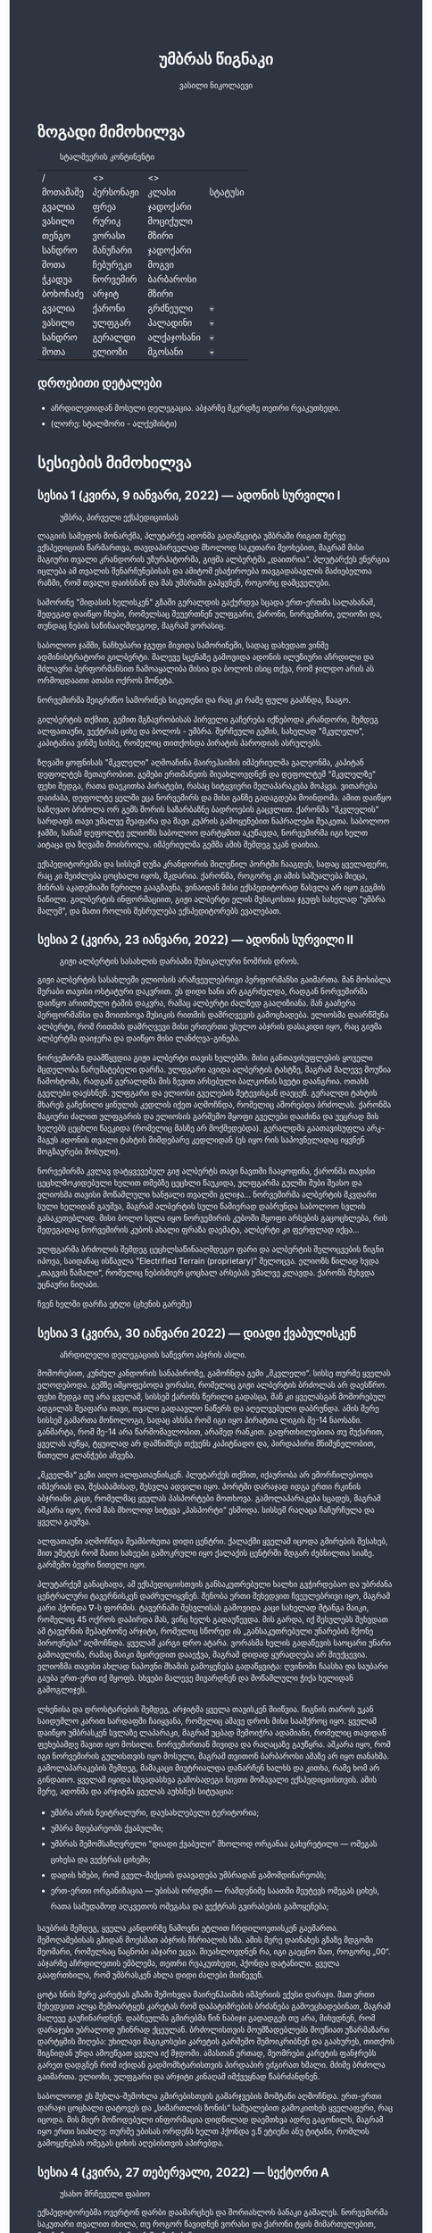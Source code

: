 #+TITLE: უმბრას წიგნაკი
#+HTML_HEAD: <style type="text/css">body{ background: #2e3440; color: #ffffff; max-width: 640px; margin: auto; } a{ color: #81a1c1; width: auto; } img{ max-width: 600px; } p { line-height: 150% } li { line-height: 200% }</style>
#+OPTIONS: toc:2 num:nil
#+AUTHOR: ვასილი ნიკოლაევი

* ზოგადი მიმოხილვა
#+ATTR_ORG: :width 600
#+CAPTION: სტალმეერის კონტინენტი
#+ATTR_HTML: :alt სტალმეერის კონტინენტი
[[./umbra.png]]

| /        | <>        | <>         |         |
| მოთამაშე | პერსონაჟი | კლასი      | სტატუსი |
|----------+-----------+------------+---------|
| გვალია   | ფრეა      | ჯადოქარი   |         |
| ვასილი   | რურიკ     | მოციქული   |         |
| თენგო    | ვორასი    | მზირი      |         |
| სანდრო   | მანუჩარი  | ჯადოქარი   |         |
| შოთა     | ჩებურეკი  | მოგვი      |         |
| ჭკადუა   | ნორვემირ  | ბარბაროსი  |         |
| ბოხოჩაძე | არჯიტ     | მზირი      |         |
| გვალია   | ქარონი    | გრძნეული   | 💀      |
| ვასილი   | ულფგარ    | პალადინი   | 💀      |
| სანდრო   | გერალდი   | ალქაჯოსანი | 💀      |
| შოთა     | ელიოზი    | მგოსანი    | 💀      |

** დროებითი დეტალები
- აჩრდილეთიდან მოსული დელეგაცია. აბჯარზე მკერდზე თეთრი რვაკუთხედი.
- (ლორე: სტალმორი - ალქემისტი)

* სესიების მიმოხილვა
** სესია 1 (კვირა, 9 იანვარი, 2022) — ადონის სურვილი I
#+CAPTION: უმბრა, პირველი ექსპედიციისას
#+ATTR_HTML: :alt უმბრა, პირველი ექსპედიციისას
[[./s1.jpg]]

ლაგიის სამეფოს მონარქმა, პლუტარქე ადონმა გადაწყვიტა უმბრაში რიგით მერვე
ექსპედიციის წარმართვა, თავდაპირველად მხოლოდ საკუთარი მეოხებით, მაგრამ მისი მაგიური
თვალი კრანდორის უზურპატორმა, გიჟმა ალბერტმა „დაითრია“. პლუტარქეს ენერგია იცლება ამ თვალის
შენარჩუნებისას და ამიტომ ესაჭიროება თავგადასავლის მაძიებელთა რაზმი, რომ თვალი დაიხსნან და მას 
უმბრაში გაჰყვნენ, როგორც დამცველები.

სამორინე "მიდასის ხელისკენ" გზაში გერალდის გაქურდვა სცადა
ერთ-ერთმა სალახანამ, შედეგად დაიწყო ჩხუბი, რომელსაც შეუერთნენ
ულფგარი, ქარონი, ნორვემირი, ელიოზი და, თუნდაც ნების საწინააღმდეგოდ, მაგრამ
ვორასიც. 

საბოლოო ჯამში, ნაჩხუბარი ჯგუფი მივიდა სამორინეში, სადაც დახვდათ ვინმე ადმინისტრატორი გილბერტი.
მალევე სცენაზე გამოვიდა ადონის ილუზიური აჩრდილი და მძლავრი პერფორმანსით ჩამოაყალიბა მისია და ბოლოს ისიც თქვა,
რომ ჯილდო არის ას ორმოცდაათი ათასი ოქროს მონეტა.

ნორვემირმა შეიგრძნო სამორინეს სიკეთენი და რაც კი რამე ფული გააჩნდა, წააგო.

გილბერტის თქმით, გემით მგზავრობისას პირველი გაჩერება იქნებოდა კრანდორი, შემდეგ ალფათაუნი, ვექტრას ციხე და ბოლოს - უმბრა.
შერჩეული გემის, სახელად "მკვლელი", კაპიტანია ვინმე სისსე, რომელიც თითქოსდა პირატის პაროდიას ასრულებს.

ზღვაში ყოფნისას "მკვლელი" აღმოაჩინა მაირეჰაიმის იმპერიულმა გალეონმა, კაპიტან დეფოლტეს მეთაურობით. გემები ერთმანეთს მიუახლოვდნენ
და დეფოლტემ "მკვლელზე" ფეხი შედგა, რათა დაეკითხა პირატები, რასაც სიტყვიერი შელაპარაკება მოჰყვა. ვითარება დაიძაბა, დეფოლტე ყელში ეცა ნორვემირს და მისი
განზე გადაგდება მოინდომა. ამით დაიწყო საზღვაო ბრძოლა ორ გემს შორის საზარბაზნე ბადროების გაცვლით. ქარონმა "მკვლელის" სარდაფს თავი უმალვე
შეაფარა და შავი კუპრის გამოყენებით ნაპრალები შეაკეთა. საბოლოო ჯამში, სანამ დეფოლტე ელიოზს საბოლოო დარტყმით აკუწავდა, ნორვემირმა იგი ხელთ აიტაცა
და ზღვაში მოისროლა. იმპერიულმა გემმა ამის შემდეგ უკან დაიხია.

ექსპედიტორებმა და სისსემ ღუზა კრანდორის მილეწილ პორტში ჩააგდეს, სადაც ყველაფერი, რაც კი შეიძლება ცოცხალი იყოს, მკდარია. ქარონმა, როგორც კი ამის საშუალება მიეცა, 
მინრას აკადემიაში წერილი გააგზავნა, ვინაიდან მისი ექსპედიტორად წასვლა არ იყო გეგმის ნაწილი. გილბერტის ინფორმაციით, გიჟი ალბერტი ელის მუსიკოსთა ჯგუფს სახელად
"უმბრა მალუმ", და მათი როლის შესრულება ექსპედიტორებს ევალებათ.

[[./plan.PNG]]

** სესია 2 (კვირა, 23 იანვარი, 2022) — ადონის სურვილი II
#+CAPTION: გიჟი ალბერტის სასახლის დარბაზი მუსიკალური ნომრის დროს.
#+ATTR_HTML: :alt გიჟი ალბერტის სასახლის დარბაზი მუსიკალური ნომრის დროს.
[[./s2.jpg]]

გიჟი ალბერტის სასახლეში ელიოსის არაჩვეულებრივი პერფორმანსი
გაიმართა. მან მოხიბლა მერაბი თავისი ოსტატური დაკვრით. ეს
დიდი ხანი არ გაგრძელდა, რადგან ნორვემირმა დაიწყო არითმული
ტაშის დაკვრა, რამაც ალბერტი ძალზედ გააღიზიანა. მან
გააჩერა პერფორმანსი და მოითხოვა მუსიკის რითმის დამრღვევის
გამოცხადება. ელიოსმა დაარწმუნა ალბერტი, რომ რითმის
დამრღვევი მისი ერთერთი უსულო აბჯრის დასაკიდი იყო, რაც
გიჟმა ალბერტმა დაიჯერა და დაიწყო მისი ლანძღვა-გინება.

ნორვემირმა დაამწყვდია გიჟი ალბერტი თავის ხელებში. მისი
განთავისუფლების ყოველი მცდელობა წარუმატებელი დარჩა.
ულფგარი ავიდა ალბერტის ტახტზე, მაგრამ მალევე მოუწია ჩამოხტომა,
რადგან გერალდმა მის ზევით არსებული ბალკონის სვეტი დაანგრია.
ოთახს გველები დაესხნენ. ულფგარი და ელიოსი გველების შეტევისგან
დაეცენ. გერალდი ტახტის მხარეს გაჩენილი ყინულის კედლის იქეთ
აღმოჩნდა, რომელიც აშორებდა ბრძოლას. ქარონმა მაგიური ძალით
ულფგარის და ელიოსის გარშემო მყოფი გველები დააძინა და უეცრად
მის ხელებს ცეცხლი წაეკიდა (რომელიც მასზე არ მოქმედებდა).
გერალდმა გაათავისუფლა არკ-მაგუს ადონის თვალი ტახტის მიმდებარე
კედლიდან (ეს იყო რის საპოვნელადაც იყვნენ მოგზაურები მოსული).

ნორვემირმა კვლავ დატყვევებულ გიჟ ალბერტს თავი ნავთში
ჩააყოფინა, ქარონმა თავისი ცეცხლმოკიდებული ხელით თმებზე ცეცხლი წაუკიდა,
ულფგარმა გულში შუბი შეასო და ელიოსმა თავისი მოწამლული
ხანჟალი თვალში გლიჯა... ნორვემირმა ალბერტის მკვდარი სული
ხელიდან გაუშვა, მაგრამ ალბერტის სული წამიერად დაბრუნდა
საბოლოო სვლის გასაკეთებლად. მისი ბოლო სვლა იყო ნორვემირის
კუბოში მყოფი არსების გაცოცხლება, რის შედეგადაც ნორვემირის
კუბოს ახალი ფრაზა დაემატა, ალბერტი კი ფერფლად იქცა...

ულფგარმა ბრძოლის შემდეგ ცეცხლსაწინააღმდეგო ფარი და ალბერტის შელოცვების წიგნი
იპოვა, საიდანაც ისწავლა "Electrified Terrain (proprietary)" შელოცვა. ელიოზს წილად
ხვდა „თაგვის წამალი“, რომელიც ნებისმიერ ცოცხალ არსებას უმალვე კლავდა. ქარონს
შეხვდა უცნაური ნიღაბი.

ჩვენ ხელში დარჩა ეტლი (ცხენის გარეშე)

** სესია 3 (კვირა, 30 იანვარი 2022) — დიადი ქვაბულისკენ
#+CAPTION: აჩრდილელი დელეგაციის საწევრო აბჯრის ასლი.
#+ATTR_HTML: :alt აჩრდილელი დელეგაციის საწევრო აბჯრის ასლი.
[[./s3.png]]

მოშორებით, კუნძულ კანდორის სანაპიროზე, გამოჩნდა გემი „მკვლელი“. სისსე თურმე
ყველას ელოდებოდა. გემზე იმყოფებოდა ვორასი, რომელიც გიჟი ალბერტის ბრძოლას არ
დაესწრო. ფეხი შედგა თუ არა ყველამ, სისსემ ქარონს წერილი გადასცა, მან კი
ყველასგან მოშორებულ ადგილას შეაფარა თავი, თვალი გადაავლო ნაწერს და აღელვებული
დაბრუნდა. ამის მერე სისსემ გამართა მონოლოგი, სადაც ახსნა რომ იგი იყო პირატთა
ლიგის მე-14 ნაოსანი. განმარტა, რომ მე-14 არა წარმომავლობით, არამედ რანკით.
გაფრთხილებითა თუ მუქარით, ყველას აუწყა, ტყუილად არ დამნიშნეს თქვენს კაპიტნადო
და, პირდაპირი მნიშვნელობით, წითელი კლანჭები აჩვენა.

„მკველმა“ გეზი აიღო ალფათაუნისკენ. პლუტარქეს თქმით, იქაურობა არ ემორჩილებოდა
იმპერიას და, შესაბამისად, შესვლა ადვილი იყო. პორტში დარაჯად იდგა ერთი რკინის
აბჯრიანი კაცი, რომელმაც ყველას პასპორტები მოთხოვა. გამოლაპარაკება სცადეს, მაგრამ
აშკარა იყო, რომ მას მხოლოდ სიტყვა „პასპორტი“ ესმოდა. სისსემ რაღაცა ჩაჩურჩულა და
ყველა გაუშვა.

ალფათაუნი აღმოჩნდა მეამბოხეთა დიდი ცენტრი. ქალაქში ყველამ იცოდა გმირების
შესახებ, მით უმეტეს რომ მათი სახეები გამოკრული იყო ქალაქის ცენტრში მდგარ
ძებნილთა სიაზე. გარშემო ბევრი წითელი იყო.

პლუტარქემ განაცხადა, ამ ექსპედიციისთვის განსაკუთრებული ხალხი გვჭირდებაო და
უბრძანა ცენტრალური ტავერნისკენ დაძრულიყვნენ. შენობა ერთი შეხედვით ჩვეულებრივი
იყო, მაგრამ კარი ჰქონდა \nabla-ს ფორმის. ტავერნაში შესვლისას გამოვიდა კაცი
სახელად შტანგა მაიკი, რომელიც 45 ოქროს დაპირდა მას, ვინც ხელს გადაუწევდა. მის
გარდა, იქ შესულებს შეხვდათ ამ ტავერნის მეპატრონე არჯიტი, რომელიც სწორედ ის
„განსაკუთრებული უნარების მქონე პიროვნება“ აღმოჩნდა. ყველამ კარგი დრო ატარა.
ვორასმა ხელის გადაწევის საოცარი უნარი გამოავლინა, რამაც მაიკი მცირედით დააეჭვა,
მაგრამ დიდად ყურადღება არ მიუქცევია. ელიოზმა თავისი ახლად ნაპოვნი შხამის
გამოყენება გადაწყვიტა: ღვინოში ჩაასხა და საუბარი გაუბა ერთ-ერთ იქ მყოფს. სხვები
მალევე მივარდნენ და მოწამლული ჭიქა ხელიდან გამოგლიჯეს.

ლხენისა და დროსტარების შემდეგ, არჯიტმა ყველა თავისკენ მიიწვია. წიგნის თაროს უკან
საიდუმლო კარით სარდაფში ჩაიყვანა, რომელიც ამავე დროს მისი საამქროც იყო. ყველამ
დაიწყო უმბრასკენ სვლაზე ლაპარაკი, მაგრამ უცბად შემოიჭრა ადამიანი, რომელიც
თავიდან ფეხებამდე შავით იყო მოსილი. ნორვემირთან მივიდა და რაღაცაზე გაუწყრა.
აშკარა იყო, რომ იგი ნორვემირის გულისთვის იყო მოსული, მაგრამ თვითონ ბარბაროსი
ამაზე არ იყო თანახმა. გამოლაპარაკების შემდეგ, მამაკაცი მიუტრიალდა დანარჩენ ხალხს
და კითხა, რამე ხომ არ გინდათო. ყველამ იყიდა სხვადასხვა გამოსადეგი ნივთი მომავალი
ექსპედიციისთვის. ამის მერე, ადონმა და არჯიტმა ყველას აუხსნეს სიტუაცია:

- უმბრა არის ნეიტრალური, დაუსახლებელი ტერიტორია;
- უმბრა მდებარეობს ქვაბულში;
- უმბრას შემომსაზღვრელი "დიადი ქვაბული" მხოლოდ ორგანაა გახვრეტილი — ომეგას ციხესა და ვექტრას ციხეში;
- დადის ხმები, რომ გველ-მაქციის დაავადება უმბრადან გამომდინარეობს;
- ერთ-ერთი ორგანიზაცია — უბისას ორდენი — რამდენიმე საათში შეუტევს ომეგას ციხეს, რათა სამუდამოდ აღკვეთოს ომეგასა და ვექტრას გვირაბების გამოყენება;

საუბრის შემდეგ, ყველა კანდორზე ნაშოვნი ეტლით ჩრდილოეთისკენ გაემართა.
შემოღამებისას გზიდან მოესმათ აბჯრის ჩხრიალის ხმა. ამის მერე დაინახეს გზაზე
მდგომი მეომარი, რომელსაც ნაცნობი აბჯარი ეცვა. მიუახლოვდნენ რა, იგი გაეცნო მათ,
როგორც „00“. აბჯარზე აჩრდილეთის ემბლემა, თეთრი რვაკუთხედი, ჰქონდა დატანილი.
ყველა გააფრთხილა, რომ უმბრასკენ ახლა დიდი ძალები მიიწევენ.

ცოტა ხნის მერე კარეტას გზაში შემოხვდა მაირენჰაიმის იმპერიის ექვსი დარაჯი. მათ
ერთი შეხედვით ალყა შემოარტყეს კარეტას რომ დაპატიმრების ბრძანება გამოეცხადებინათ,
მაგრამ მალევე გაუჩინარდნენ. დაბნეულმა გმირებმა წინ ნაბიჯი გადადგეს თუ არა,
მიხვდნენ, რომ დარაჯები უბრალოდ უჩინრად ქცეულან. ბრძოლისთვის მოუმზადებლებს
მოუწიათ უზარმაზარი დარტყმის მიღება: უხილავი მაგიკოსები კარეტის გარშემო
შემოიკრიბნენ და გაახურეს, თითქოს შიგნიდან უნდა ამოეწვათ ყველა იქ მჯდომი. ამასთან
ერთად, მეომრები კარეტის ფანჯრებს გარეთ დადგნენ რომ იქიდან გადმომხტარისთვის
პირდაპირ ეძგირათ ხმალი. მძიმე ბრძოლა გაიმართა. ელიოზი, ულფგარი და არჯიტი კინაღამ
იმქვეყნად წაბრძანდნენ.

საბოლოოდ ეს შეხლა-შემოხლა გმირებისთვის გამარჯვების მომტანი აღმოჩნდა. ერთ-ერთი
დარაჯი ცოცხალი დატოვეს და „სიმართლის ზონის“ საშუალებით გამოკითხეს ყველაფერი, რაც
იცოდა. მის მიერ მოწოდებული ინფორმაცია დიდწილად დაემთხვა ადრე გაგონილს, მაგრამ
იყო ერთი სიახლე: თურმე უბისას ორდენს ხელთ ჰქონდა ე.წ ეტიენი ანუ ტიტანი, რომლის
გამოყენებას ომეგას ციხის აღებისთვის აპირებდა.

** სესია 4 (კვირა, 27 თებერვალი, 2022) — სექტორი A
#+CAPTION: უსახო მრჩეველი ფაბიო
#+ATTR_HTML: :alt უსახო მრჩეველი ფაბიო
[[./s4.png]]

ექსპედიტორებმა ოვერტონ დარბი დაამარცხეს და შორიახლოს ბანაკი გაშალეს. ნორვემირმა საკუთარი თვალით იხილა, თუ როგორ წავიდნენ ვორასი
და ქარონი ტყის მიმართულებით, მაგრამ გადაწყვიტა, ისინი არ შეეჩერებინა.

ვექტრასკენ გზაში ელიოზმა გაიხსენა, რომ დიად ქვაბულში არამხოლოდ ვექტრას და ომეგას გვირაბებია გაყვანილი, არამედ არსებობს კიდევ ერთი,
ახალი გვირაბი ნახშირის უნიონის ტერიტორიაზე. ამბობენ, რომ დაახლოებით 2 თვის წინ ნახშირის უნიონის ცენტრალური კომიტეტის მდივანმა, ულფრიდ
კოლბერგმა მოიწვია გამორჩეულ მაღაროელთა რაზმი და მათ დაავალა დიად ქვაბულთან ახლოს მდებარე მაღაროში ახლებური წარმოშობის "გრანიტის"
მოპოვება. ამ რაზმმა, სახელად ლ.ე.დ.ა. (ლითონთა ექსკავაციის დორფული ასოციაცია), გეგმას არასანქცირებულად გადაუხვია და დიად ქვაბულში მესამე
გვირაბი გაიყვანა, შემდეგ უმბრას ტერიტორიაში გაიფანტა.

ელიოზმა ასევე გაიხსენა, რომ მიწათ განრიდების შემდეგ აჩრდილეთის ტერიტორიაზე დავარდა უზარმაზარი ყინულოვანი წარმონაქმნი. ამბობენ, რომ მისი
მეშვეობით იქაური ელემენტალები თავისუფლად ხვდებიან უმბრას ტერიტორიაზე. ადონი, ისევე როგორც სხვა მრავალი, ეჭვობს, რომ აჩრდილელი
ელემენტალები დორფებთან ერთად უმბრას უღმერთო მიწაზე შავბნელ საქმეებს ჩარხავენ. ამასობაში, მაირეჰაიმის იმპერია და გრაკლიანის პაქტი ებრძვიან უმძლავრეს და უცნობ დაავადებას - გველადქმნას.

ვექტრასთან ახლოს, გზაჯვარედინზე, ექსპედიტორებს ჩაუარა ვეფხვისთავიანმა, მწვანეებში ჩაცმულმა არსებამ. ექსპედიტორებს მისალმებაზე ამ 
ქმნილებამ პატარა იისფერი ბურთის სროლით უპასუხა. ელიოზმა პირველმა დაითრია ეს ბურთი, ის მაშინვე აფეთქდა და ელიოზი სულ იისფრად
შეღება. აღმოჩნდა, რომ ეს არის უძილობის წყევლა. ადონმა წყევლის განქარვების მცოდნე მხოლოდ ერთი ადამიანი გაიხსენა ვექტრას მიდამოებში - 
უსახო მაგიკოსი. ექსპედიტორებმა უსახო მაგიკოსის "მოთამაშეთა გროტო" მოინახულეს, ის უკნიდან თავში დარტყმით ჩათიშეს და გაქურდეს, 
საჭირო გრაგნილიც მოიპოვეს.

ვექტრას ციტადელი დასახლებულია ტაძრების დამცველთა ორდენით, სახელად სექტორი A. ვექტრაზე ასულ ექსპედიტორებს, გასაკვირველად, დახვდა ამ
ორდენის მხოლოდ ერთი წევრი - ძმა პატრიკი, მას უნდა გაეღო "უკანასკნელი ჭიშკარი", რომელიც "უკანასკნელი გვირაბის" ბოლოში მდებარეობს და 
უმბრას პირდაპირ ებჯინება, მაგრამ მოხდა მოულოდნელი - ძმა პატრიკი დაშლის წყევლით შეაჩვენა არქმაგუს კასიუსმა, რომელიც ჩუმად, ექსპედიტორთა
ყურადღების მიპყრობის გარეშე, "უკანასკნელ გვირაბში" შემოპარულა. კასიუსმა ექსპედიტორები გვირაბიდან ვექტრას ციტადელის ეზოში გამოიტყუა, სადაც
მათ დახვდათ უბისას ორდენი სრული შემადგენლობით - 7 მაგუსი, ეტიენი და თავად კასიუსი. მაგუსებმა მალევე გამოიყენეს ყინულის კონა, შემდეგ
ცეცხლოვანი ბირთვი და გერალდი, რომელსაც სულ რაღაც 5 წამის ამოღებული ჰქონდა თავისი ცეცხლოვანი ხმალი, მიაწვინეს. კასიუსი ელიოზის ღრმად 
აღვერახსნილ, ყურის გამაბრუებელ სიმღერას შეუშინდა და ვექტრას გალავანზე მიიმალა. ეტიენმა მხოლოდ ერთი რამ იცოდა, და კარგადაც გამოსდიოდა - 
ხელების ტყაპანი მიწაზედ, მცირე ძვრების გამოწვევითაც კი. ეტიენმა ელიოზი ლურსმანივით ჩააჭედა მიწაში, მაგრამ ულფგარმა თავისი ოქროს ხელით
თანამოძმე იხსნა და მანაც განაახლა მგოსნის საქმიანობა - ნორვემირს გადასცა შთაგონებანი. არჯიტმა ეულად დაყუდებული კასიუსი ციხის
გალავანზე იხილა, დრო იხელთა და ის მიზანში ამოიყვანა. კასიუსმა ხელშეუხებლობის სფერო ცუდ დროს გააქტიურა - არჯიტიც მასში მოხვდა, და მანაც არ
დააყოვნა, არქმაგუსს უტარა მახვილები და სფეროდან, გალავნიდანაც ჩააგდო უკან ეზოში. ამასობაში ეტიენმა კვლავ ლურსმანივით ჩააჭედა ელიოზი მიწაში,
ხოლო სხვა მაგუსებმა ულფგარი მიაწვინეს. ეზოში მხოლოდღა ნორვემირი იბრძოდა, მის წინააღმდეგ მაგუსებმა ძალები დალიეს და დიდი ვერაფერი დააკლეს.
საწყალი გერალდის დამწვარი ნეშტის შველა აზრს იყო მოკლებული ისევე, როგორც ელიოზის გაჭყლეტილი, დასახიჩრებული სხეულისა. ულფგარი ჯერაც
სუნთქავდა, მისი გაყინული გონება ბოლო უჯრედებით საზრდოობდა. ნორვემირმა გადაწყვიტა, რომ ეტიენის, 2 მაგუსისა და მათი ოსტატის წინააღმდეგ
ის და არჯიტი ვერას გახდებოდნენ, ამიტომ გაქცევის დრო იყო, ოღონდ უმბრაში! 

უგონო ულფგარით ცალ მხარზე და მეორეზე - არჯიტით, ნორვემირი "უკანასკნელი გვირაბისკენ" ფეხის კუნთების სრული ამუშავებით დაიძრა. ეს
უმალვე დაინახა კასიუსმა და საკუთარი თავი, ისევე როგორც დარჩენილი ორი მაგუსი, ნორვემირის პირისპირ გაჩითა, ზედ გვირაბისკენ მიმავალ კარზე.
ეტიენმაც საკუთარი ოსტატისკენ იწყო ნელი სვლა. ნორვემირმა იგრძნო, რომ ულფგარის გული აღარ ცემდა. ის უჩუმრად გაპარულა. ნორვემირმა მთელი
სიმწრითა და ბრაზით დაიბღავლა, ყურის წამღები სიმძლავრით, მერე ორივე ხელი კასიუსს დაავლო და ის კედელზე მიანარცხა. არჯიტთან ერთად
ნორვემირი "უკანასკნელ გვირაბში" ჩავიდა და მის ზურგზე მიჯაჭვული კუბო ახმაურდა, ის შაშხანებდა და ტკაცუნობდა... ისმოდა კასიუსისა და მისიანების
განწირული ყვირილები - "არ გააღოთ! გთხოვთ! გემუდარებით!" 

ნორვემირმა "უკანასკნელი ჭიშკრის" საწევი ჩამოწია. დამაყრუებელ სიჩუმეს მძლავრი ქარი მოჰყვა და გვირაბის ბოლოში მძიმე ჭიშკარი გვერდზე შეიწია.
დასისხლიანებული ნორვემირი და თავზარდაცემული არჯიტი უმბრაზე გავიდნენ. მათ იხილეს, თუ როგორ გაანადგურა კასიუსმა საკუთარი მაგიური
შესაძლებლობები, რათა "უკანასკნელი ჭიშკარი" დაეკეტა - მან ეს მოახერხა.

** სესია 5 (კვირა, 6 მარტი, 2022) — უმბრა I
#+CAPTION: ძველი ანტიოქიის იმპერიული არქიტექტურა
#+ATTR_HTML: :alt ძველი ანტიოქიის იმპერიული არქიტექტურა
[[./s5.png]]

ნორვემირი და არჯიტი მოხვდნენ უმბრაში. გატრუნულნი შეჰყურებდნენ ისინი ცას შავს, თავდაპირველად კუპრივით შავს და შემდგომ მუქ ლურჯს, როცა თვალი მიეჩვია და იხილა
ათასობით ვარსკვლავი. ორთავეს ახსოვდა, რომ წუთების წინ, დიადი ქვაბულის გადაღმა, მზიანი დღე იყო. ასე უცებ რად დაღამდა, არავინ იცოდა. თოვლს მოწითალო ფერი მიუღია,
ის მთვარის შუქს ირეკლავდა. გადარჩენილი ექსპედიტორების თვალწინ თვალუწვდენელი ველი გადაშლილიყო და შეპყრობილი იყო ის ზებუნებრივი მდუმარებით. 

ადონი აღარ იღიმოდა, ნორვემირისა და არჯიტის სასოწარკვეთას მისი შეუპოვარი, დადებითი გუნებაც დაუჩაგრია. მიუხედავად ამისა, ადონმა გეზი ძველი ანტიოქიისკენ, უმბრას უახლოესი 
სამხრეთული ქალაქისკენ დასახა. ადონის თქმით, მიწათ განრიდებამდე რამდენიმე წუთით ადრე მან პირში რკინის გემო იგრძნო, თითქოსდა თავისივე სისხლი გადაეყლაპა, და ეს
ნიშნავდა მხოლოდ ერთ რამეს - ალქიმია. ლეგენდარული ალქიმიკოსი, სტალმორი, სწორედ ძველ ანტიოქიაში იმალებოდა, სანამ აჩრდილეთში გაიხიზნებოდა. ადონს ჰქონდა იმედი,
რომ აქ იპოვიდა მის ნაშრომებს, რომელიც დაეხმარებოდა უმბრას იდუმალებაზე პასუხის მოძებნაში.

ექსპედიტორებმა სვლა ინერტულად მდინარე გველის მარჯვენა სანაპიროს გასწვრივ განაგრძეს. ადონი შეჩერდა, მან ვიღაცის ან რაღაცის მოახლება იგრძნო და მძლავრი ნათება გამოჰყო,
გამოავლინა ჰაეროვანი ქმნილება. თავდაპირველად, უცნობი ორჭოფობდა, ექსპედიტორებს არ ეცნობოდა, მაგრამ მერე გონს მოეგო და განაცხადა, ჩებურეკი მქვიაო და უკვე 40 წელია,
რაც უმბრაში ვარო. არჯიტს ჩებურეკისნაირი ელემენტალები იქამდეც ენახა, აჩრდილეთში. უცნობმა ექსპედიტორებთან ყოფნა დაიჩემა და მათაც ის, მართალია, ეჭვის თვალით, მაგრამ მიიღეს.

არჯიტს დააინტერესა, თუ ვინ იყვნენ მეშვიდე ექსპედიციის (1361) წევრები, და ადონმაც არ დააყოვნა:
1) ლუდვიგ რაისი (fighter)
2) ემერიკ უარდი (barbarian)
3) მუჰამედ (ranger)
4) მისტერ ჯონსი (fighter)
5) ტომ კენტი (ranger)
6) ჟან-პიერ მანუჩარი
ჩებურეკმა თქვა, რომ უმბრას მიწებზე ამ ადამიანებს იცნობენ. მისი ინფორმაციით, ყველა წევრი გველადქმნამ დაძლია, გარდა ჟან-პიერ მანუჩარისა, რატომღაც. ეს უკანასკნელი დანარჩენებს
ადრევე განერიდა. მუჰამედი და ლუდვიგ რაისი დედაქალაქ ანტივესისკენ დაიძრნენ, ხოლო სხვები უგზო-უკვლოდ დაიკარგნენ.

წინ მავალი ექსპედიტორების ყურადღება წამიერად მიიპყრო ოქროსფერმა ნაპერწკალმა, რომელიც მალევე აფეთქდა. განზე გავარდნილ ნორვემირს, არჯიტსა და ჩებურეკს მოევლინა მიწაზე 
დაგდებული დორფი. ის კარგად იყო ჩაცმული, თუმცა სახეზე დასტყობოდა რაღაცნაირი "ვითომ გაკვირვება". ადონმა მალევე აცნობა თანაგუნდელებს, რომ ამ დორფმა არ წამს "ანომალიური
ტელეპორტი" აღასრულა. ადონმა ასევე გაამხილა, რომ უმბრა მოცულია "საყოველთაო ჯადოთი", რომლის სრულ კონტროლში აყვანა მხოლოდ უმაღლესი წოდების ჯადოქრებს შეუძლიათ,
მაგრამ არასრულ კონტროლში - უკლებლივ ყველას. ამ სახის ტელეპორტს ასევე "ლიმინურ ტელეპორტს" უწოდებენ. ის არ არის სტაბილური, და არის იმის საშიშროებაც, რომ შემლოცველი
ტელეპორტაციისას გაიხლიჩოს. ფაქტია, ამ დორფს ეს რისკი რაღაცად უღირდა, და ეს ასეც აღმოჩნდა, ვინაიდან ის ექსპედიტორებს გაეცნო, როგორც ცხონებული ულფგარის ძმა, რურიკ
ბრატისტა. განაცხადა დორფმა, დავალება და მოწოდება, რომელიც ულფგარმა ვერ დაასრულა, მან უნდა დაასრულოს, როგორც ბრატისტების კლანის სრულფასოვანმა წარმომადგენელმა. მიუხედევად
იმისა, რომ ექსპედიტორებს ეუცნაურათ ის თვალი, რომლითაც რურიკი დაჰყურებდა ცხონებული ძმის მოოქროვილ ნივთებს, მათ იგი მიიღეს, როგორც დამატებითი ექსპედიტორი ისევე,
როგორც ჩებურეკი.

ზემოხსენებულის რკვევაში გართულებს მოესმათ თოვლის ფეხქვეშ გათელვის ყუყუნი, ყრიალი. სამხრეთიდან ვორასი მოსულიყო. ექსპედიტორებმა გერალდის, ელიოზისა და ულფგარის სიკვდილი
ახალმოსულსა და ქარონს მალევე დააბრალეს. ქარონი კვლავ არსად ჩანდა და ვორასის თქმით, ის ექსპედიციას საბოლოოდ განერიდა და ვინმე გილბერტის სანახავად წასულიყო. ადონმა ქარონი
დეზერტირად გამოაცხადა და დაიფიცა, რომ ანანებდა ამ გადაწყვეტილებას. ვორასი ექსპედიტორებმა შუა უმბრაში რატომღაც არ მიატოვეს.

არჯიტის ყურადღება შემაღლებულ ბორცვზე დადგმულმა მოცისფრო ქანდაკებამ მიიპრყრო. მასთან მოახლოებისას არჯიტის გონებამ სხეული დატოვა. მის თვალწინ წარსდგა სცენა: ნორვემირი იწვა
"საოპერაციო ქვის მაგიდაზე" და მას თავზე დასტრიალებნენ "მეცნიერები თუ ექიმები". არჯიტის თვალწინ კადრი გადაირთო და მან იხილა მდიდრულად ჩაცმული ადამიანი, რომელიც ცოცხლად იწვოდა.
ნორვემირიც მიუახლოვდა ქანდაკებას, როცა თავზარდაცემული არჯიტი იხილა. ის ყინულოვანი მეომრის ფორმისა იყო, ოღონდ ხმლის გამოკლებით. ქანდაკების ფსიქიკურმა ძალამ ნორვემირიც 
შეიპყრო, მან დაინახა ვიღაც ახალგაზრდა, არისტოკრატული ჩაცმულობის ადამიანი, რომელიც მას ანჯღრევდა, აფხიზლებდა. მალევე ნორვემირმა ამ ადამიანის წასვლა იხილა. ამ დროს ნორვემირის
კუბოზე ოქრისფერი ჩუქურთმებით ამოიტვიფრა აბისალური წარწერა: Я бы умер, но я не могу.

ძველი ანტიოქია დაქცეული იყო. სქელი ფოლადის ჭიშკარი რაღაცას შეუქანავებია და დაუნჯღრევია. ქალაქი თითქმის მთლიანად მოსვრილი იყო წითლად, უმეტესად სითხით, 
რომელიც თავისი სიბლანტით შედედებულ სისხლს წააგავდა, ის ესხა ბილიკებსა თუ ფართო ცენტრალურ გზებზე, შენობებსა და მათ ფანჯრებზე. წითელი ფერის სიჭარბე იმდენად დიადი
იყო, რომ მისი ფერმენტი მუქ ლურჯ ცაზეც გადასულიყო, და მასაც ალისფერი ელფერი ჰქონდა. ძველი ანტიოქიის ხედი იყო ის, რასაც ნებისმიერი ჭკუათმყოფელი ჯოჯოხეთს 
შეადარებდა - თოვლი, სისხლი და ღამე. ადონის თქმით, ის გველისებრი ადამიანები, რომლებიც კანტიკუნტად დაიარებოდნენ ძველი ანტიოქიის დალეწილ ქუჩებში, ჰამიდელებად
იწოდებიან. ზოგადად, ჰამიდი არის ჩვეულებრივი გველი, ხოლო ნახევრად ჰამიდელი არის ის ადამიანი, რომელიც გველადქმნითაა დაავადებული. 
#+CAPTION: ძველი ანტიოქიის გეგმა
#+ATTR_HTML: :alt ძველი ანტიოქიის გეგმა
[[./antioch.png]]

ექსპედიტორებმა უჩუმრად დაიარეს ქალაქის დასავლეთ უბანი, გველთა კილომეტრი, რათა ეპოვათ სტალმორთან დაკავშირებული რაიმე შენობა, შემდეგ მიადგნენ ქალაქის სამხრეთ ნაწილს,
მწიგნობართ უბანს, სადაც არჯიტის დახმარებით გაკოჭეს ერთ-ერთი ნახევრად ჰამიდელი და წაართვეს ერთი აგურით მოპირკეთებული შენობის გასაღები. ამ შენობის აგურებს შორის არსებულ
ღარებში ექსპედიტორებმა აღმოაჩინეს ფეთქებადი მაზუთი. 

ამასობაში, ჩებურეკი ქალაქის ჩრდილოეთისკენ წასულიყო, გორას უბანში, სადაც ის ერთმა დაავადებულმა ქალმა სახლში შემოიპატიჟა, ვინაიდან ვინმე "ფრედერიკად" აღიქვა. საბოლოო ჯამში,
ქალმა დაცვას დაუძაღა, რამეთუ ჩებურეკის უხერხულობა ლეტალურ დონეს აღწევდა. ჩებურეკმა ამ ქალის სახლიდან ერთი წამალი წარიტაცა და ექსპედიტორებს შეუერთდა.

აგურის შენობა ბიბლიოთეკა ყოფილა. იქ ექსპედიტორებმა იპოვეს ოთახი, რომელიც სტალმორის კაბინეტად მიიჩნიეს. ამ ოთახის ბოლოში მდებარე მაგიდის უჯრებში ფათურობდა ერთი 
ნახევრად ჰამიდელი. უცნაური, მანათობელი ობიექტით ხელში, ჰამიდელმა ფანჯრიდან გადახტომა მოინდომა, მაგრამ ის ნორვემირმა შებოჭა. ექსპედიტორებმა გაიგონეს ხმა "FORTIFY", და მათ უკან
კაბინეტის კარი ჩაიკეტა, თანაც გამოჩნდა კიდევ სამი ჰამიდელი. მათ სხვადასხვა მოოქროვილი-მომწვანო იარაღი ეჭირათ. ოთახში ასევე საიდანღაც აღწევდა ნიავი. როგორც აღმოჩნდა, ეს ნიავი
სტალმორის ნაშრომთა ნაფიცი დამცველი, ფრედერიკ მალდინი იყო, უჩინარ, აირად ფორმაში.

ექსპედიტორებმა შეძლეს საკმაოდ მძლავრი ჰამიდელებისა და ფრედერიკის განადგურება. ყველა საბოლოო დარტყმა, სხვათაშორის, ნორვემირმა მიიტანა, მაგრამ ექსპედიტორთა გუნდურობას
ბადალი არ ჰყავდა. როგორც კი მოიცალეს, ექსპედიტორებმა გამოიკვლიეს მოელვარე ობიექტი, რომლის მოპარვაც იმ ერთ ჰამიდელს სურდა. მათ იგი გახსნეს და ხელში შერჩათ წიგნიდან ამოგლეჯილი
ერთი დაკუჭული გვერდი:

#+BEGIN_QUOTE
#+BEGIN_CENTER
/თავი პირველი/
#+END_CENTER

#+BEGIN_CENTER
/დასასრული/
#+END_CENTER

/გარდა პირადი მამოძრავებელი მექანიზმებისა, განვითარებას, ადამიანის მისწრაფებას, გაანადგუროს საკუთარი თავი, ჯოჯოხეთის ალში გადნეს, ვერ შეაჩერებს ვერც ღვთის შიში და ვერც/
/მეფისა თუ იმპერატორის. მე ვარ არა “ვინც”, არამედ “რაც” წინ გაუძღვება ჩვენს ნელ, ცეკვა-ცეკვით ჩასვლას ჯოჯოხეთის კიბეზე. დიახ, ადამიანის სხეულში ჩასაფრებული ეშმაკი - ეს/
/ვარ მე, სტალმორ. ჩემი ცნობიერება, ვაღიარებ თუ ვტრაბახობ, არის შეპყრობილი რაღაც უცნობის მიერ და მე მომდის აზრები, ოჰ, ეს აზრები მხრავენ მე./

/მე გავაორმაგე ადამიანი. მე გავაცოცხლე ადამიანი. მე გავაღვიძე მკვდარი. მე დავაბრუნე არსების ნამდვილი არსი. მე დავარღვიე კანონზიმიერება./
/მე გავაღე ის კარი, რომლის გადაღმაც დავინახე დასასრული. და ჩემთან ერთად დაეცემით ყველა, ყველა რასა, ჩემთან ერთად ეზიარებით/
/დასასრულს, რომელსაც მე თუ არა სხვა მოგავლენდათ. მჯერა, რომ ეს დასასრული უნდა მოხდეს, ვინაიდან ის ხდება. თუ ჩემი ხელი/
/გაიწევს ჯოჯოხეთის კარიბჭეზე, დაე, მაშ ეს ასეც უნდა იყოს./
#+END_QUOTE

ადონის თქმით, ეს თავი სტალმორის ბოლო წიგნის, 1299 წლის "მეცამეტე"-დან არის. ის არ გამოსცეს, ამიტომაც იშოვება მხოლოდ დედანში, და აქ სტალმორმა გაამხილა, თუ რას მოიცავდა
მისი ექსპერიმენტები.

აგურით მოშენებულ ბიბლიოთეკაში ექსპედიტორებმა იპოვეს:
1) [[https://roll20.net/compendium/dnd5e/Items:Wand%20of%20the%20War%20Mage%2C%20%2B1#content][Wand of war mages]]
2) [[https://roll20.net/compendium/dnd5e/Staff%20of%20Withering#content][Staff of Withering]]
3) [[https://www.dandwiki.com/wiki/Alastor_(5e_Equipment)][Alastor]]
4) [[https://www.dandwiki.com/wiki/Artifice_Sword_(5e_Equipment)][Artifice Sword]]
5) [[https://roll20.net/compendium/dnd5e/Rod%20of%20Absorption#content][Rod of Absorption]]
6) 5 potions of greater healing
7) 5 Adamantine bars

** სესია 6 (კვირა, 20 მარტი, 2022) — უმბრა II, მანდარინის ინსტიტუტი
#+CAPTION:
#+ATTR_HTML: :alt
[[./s6.jpg]]

*** ქარონის „პირდაპირი ტრანსლაცია“
*** ვორასის ხაფანგი
*** ჟან-პიერ მანუჩარის გამოჩენა
*** ფრეას გამოჩენა
*** ძველ ანტიოქიაში გატარებული ერთი საათი
*** მანდარინის ინსტიტუტისკენ გამგზავრება
*** ბრძოლისთვის შემზადება
*** დაკლაკნილ გზაზე ბრძოლა
#+CAPTION: ტომ კენტი შიშისა და ალის თვალებით
#+ATTR_HTML: :alt ტომ კენტი შიშისა და ალის თვალებით
[[./tom_kent.png]]

#+ATTR_ORG: :width 600
#+CAPTION: დაკლაკნილ გზაზე ბრძოლა
#+ATTR_HTML: :alt დაკლაკნილ გზაზე ბრძოლა
[[./s6_road_battle.jpg]]
